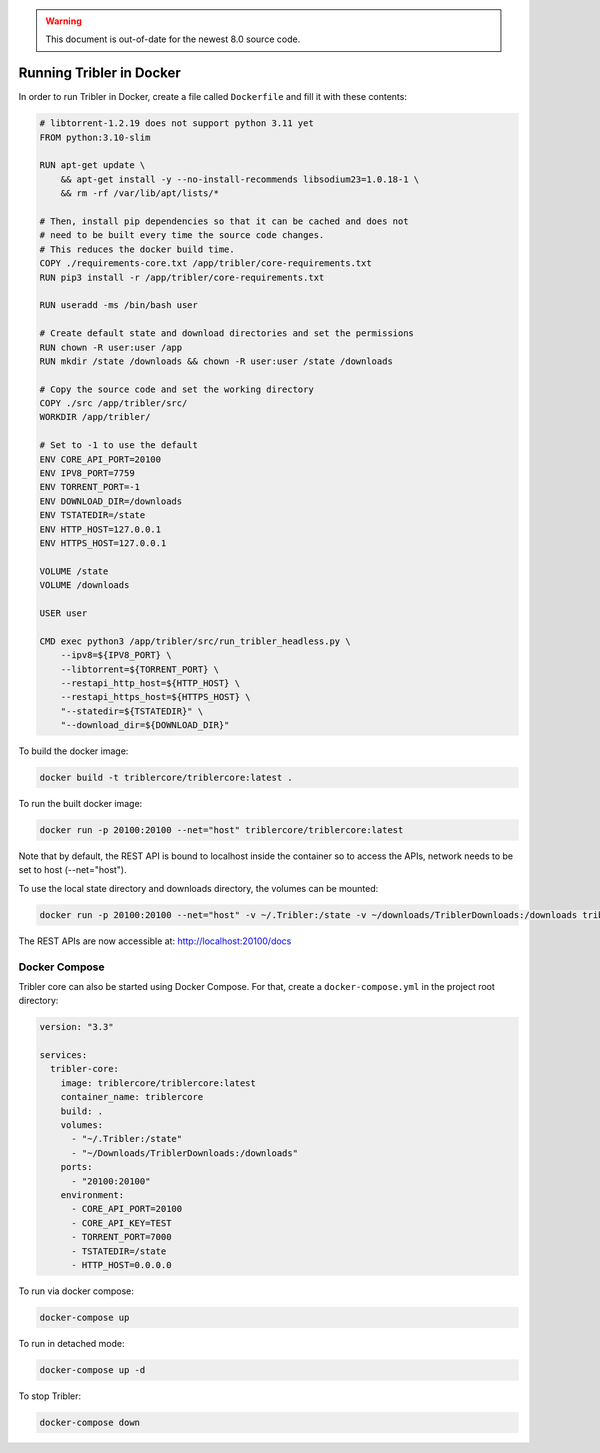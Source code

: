 .. warning::
 This document is out-of-date for the newest 8.0 source code.

Running Tribler in Docker
=========================

In order to run Tribler in Docker, create a file called ``Dockerfile`` and fill it with these contents:

.. code-block:: none

    # libtorrent-1.2.19 does not support python 3.11 yet
    FROM python:3.10-slim

    RUN apt-get update \
        && apt-get install -y --no-install-recommends libsodium23=1.0.18-1 \
        && rm -rf /var/lib/apt/lists/*

    # Then, install pip dependencies so that it can be cached and does not
    # need to be built every time the source code changes.
    # This reduces the docker build time.
    COPY ./requirements-core.txt /app/tribler/core-requirements.txt
    RUN pip3 install -r /app/tribler/core-requirements.txt

    RUN useradd -ms /bin/bash user

    # Create default state and download directories and set the permissions
    RUN chown -R user:user /app
    RUN mkdir /state /downloads && chown -R user:user /state /downloads

    # Copy the source code and set the working directory
    COPY ./src /app/tribler/src/
    WORKDIR /app/tribler/

    # Set to -1 to use the default
    ENV CORE_API_PORT=20100
    ENV IPV8_PORT=7759
    ENV TORRENT_PORT=-1
    ENV DOWNLOAD_DIR=/downloads
    ENV TSTATEDIR=/state
    ENV HTTP_HOST=127.0.0.1
    ENV HTTPS_HOST=127.0.0.1

    VOLUME /state
    VOLUME /downloads

    USER user

    CMD exec python3 /app/tribler/src/run_tribler_headless.py \
        --ipv8=${IPV8_PORT} \
        --libtorrent=${TORRENT_PORT} \
        --restapi_http_host=${HTTP_HOST} \
        --restapi_https_host=${HTTPS_HOST} \
        "--statedir=${TSTATEDIR}" \
        "--download_dir=${DOWNLOAD_DIR}"


To build the docker image:

.. code-block:: bash

    docker build -t triblercore/triblercore:latest .


To run the built docker image:

.. code-block:: bash

    docker run -p 20100:20100 --net="host" triblercore/triblercore:latest

Note that by default, the REST API is bound to localhost inside the container so to
access the APIs, network needs to be set to host (--net="host").

To use the local state directory and downloads directory, the volumes can be mounted:

.. code-block:: bash

    docker run -p 20100:20100 --net="host" -v ~/.Tribler:/state -v ~/downloads/TriblerDownloads:/downloads triblercore/triblercore:latest


The REST APIs are now accessible at: http://localhost:20100/docs


Docker Compose
--------------

Tribler core can also be started using Docker Compose. For that, create a ``docker-compose.yml`` in the project root directory:

.. code-block:: none

    version: "3.3"

    services:
      tribler-core:
        image: triblercore/triblercore:latest
        container_name: triblercore
        build: .
        volumes:
          - "~/.Tribler:/state"
          - "~/Downloads/TriblerDownloads:/downloads"
        ports:
          - "20100:20100"
        environment:
          - CORE_API_PORT=20100
          - CORE_API_KEY=TEST
          - TORRENT_PORT=7000
          - TSTATEDIR=/state
          - HTTP_HOST=0.0.0.0

To run via docker compose:

.. code-block:: bash

    docker-compose up


To run in detached mode:

.. code-block:: bash

    docker-compose up -d


To stop Tribler:

.. code-block:: bash

    docker-compose down


